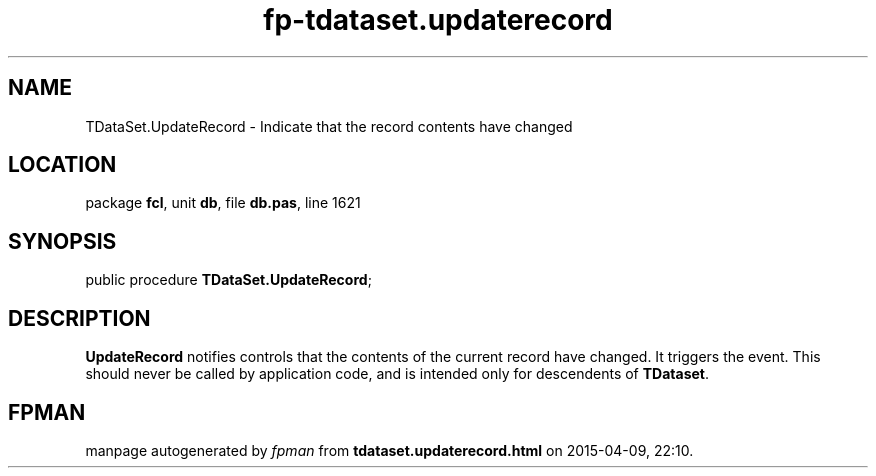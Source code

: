 .\" file autogenerated by fpman
.TH "fp-tdataset.updaterecord" 3 "2014-03-14" "fpman" "Free Pascal Programmer's Manual"
.SH NAME
TDataSet.UpdateRecord - Indicate that the record contents have changed
.SH LOCATION
package \fBfcl\fR, unit \fBdb\fR, file \fBdb.pas\fR, line 1621
.SH SYNOPSIS
public procedure \fBTDataSet.UpdateRecord\fR;
.SH DESCRIPTION
\fBUpdateRecord\fR notifies controls that the contents of the current record have changed. It triggers the event. This should never be called by application code, and is intended only for descendents of \fBTDataset\fR.


.SH FPMAN
manpage autogenerated by \fIfpman\fR from \fBtdataset.updaterecord.html\fR on 2015-04-09, 22:10.

